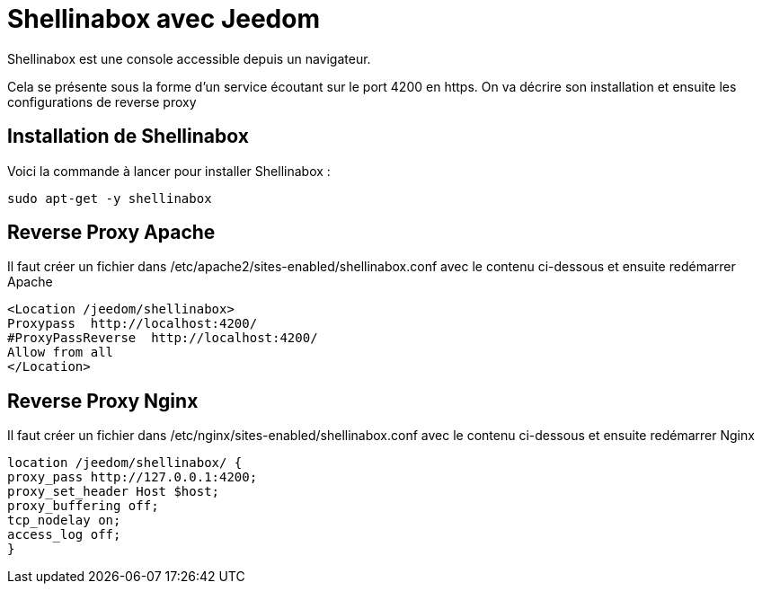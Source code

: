 = Shellinabox avec Jeedom

Shellinabox est une console accessible depuis un navigateur.

Cela se présente sous la forme d'un service écoutant sur le port 4200 en https. On va décrire son installation et ensuite les configurations de reverse proxy

== Installation de Shellinabox

Voici la commande à lancer pour installer Shellinabox :

----
sudo apt-get -y shellinabox
----

== Reverse Proxy Apache

Il faut créer un fichier dans /etc/apache2/sites-enabled/shellinabox.conf avec le contenu ci-dessous et ensuite redémarrer Apache

----
<Location /jeedom/shellinabox>
Proxypass  http://localhost:4200/
#ProxyPassReverse  http://localhost:4200/
Allow from all
</Location>
----

== Reverse Proxy Nginx

Il faut créer un fichier dans /etc/nginx/sites-enabled/shellinabox.conf avec le contenu ci-dessous et ensuite redémarrer Nginx

----
location /jeedom/shellinabox/ {
proxy_pass http://127.0.0.1:4200;
proxy_set_header Host $host;
proxy_buffering off;
tcp_nodelay on;
access_log off;
}
----

